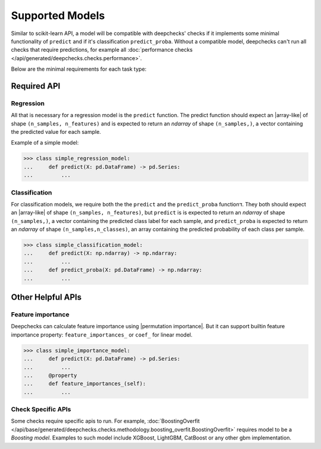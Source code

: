 .. _supported_models:

====================
Supported Models
====================

Similar to scikit-learn API, a model will be compatible with deepchecks' checks if it implements some minimal functionality of ``predict`` and if it's classification ``predict_proba``.
Without a compatible model, deepchecks can't run all checks that require predictions, for example all :doc:`performance checks </api/generated/deepchecks.checks.performance>`.

Below are the minimal requirements for each task type:

Required API
=============

Regression
----------

All that is necessary for a regression model is the ``predict`` function.
The predict function should expect an |array-like|  of shape ``(n_samples, n_features)``
and is expected to return an `ndarray` of shape ``(n_samples,)``, a vector containing the predicted value for each sample.

Example of a simple model:

>>> class simple_regression_model:
...     def predict(X: pd.DataFrame) -> pd.Series:
...         ...

Classification
--------------

For classification models, we require both the  the ``predict`` and the ``predict_proba`` functionד.
They both should expect an |array-like| of shape ``(n_samples, n_features)``, but ``predict`` is
is expected to return an `ndarray` of shape ``(n_samples,)``, a vector containing the predicted class label for each sample, and ``predict_proba``
is expected to return an `ndarray` of shape ``(n_samples,n_classes)``, an array containing the predicted probability of each class per sample.



>>> class simple_classification_model:
...     def predict(X: np.ndarray) -> np.ndarray:
...         ...
...     def predict_proba(X: pd.DataFrame) -> np.ndarray:
...         ...


Other Helpful APIs
==================

Feature importance
-------------------

Deepchecks can calculate feature importance using |permutation importance|.
But it can support builtin feature importance property: ``feature_importances_`` or ``coef_`` for linear model.


>>> class simple_importance_model:
...     def predict(X: pd.DataFrame) -> pd.Series:
...         ...
...     @property
...     def feature_importances_(self):
...         ...

Check Specific APIs
-------------------

Some checks require specific apis to run. For example, :doc:`BoostingOverfit </api/base/generated/deepchecks.checks.methodology.boosting_overfit.BoostingOverfit>`
requires model to be a `Boosting model`. Examples to such model include XGBoost, LightGBM, CatBoost or any other gbm implementation.

..
    external links to open in new window

.. |array-like| raw:: html

    <a href="https://scikit-learn.org/stable/glossary.html#term-array-like" target="_blank">array-like</a>

.. |permutation importance| raw:: html

    <a href="https://scikit-learn.org/stable/modules/permutation_importance.html" target="_blank">sklearn permutational_importance</a>
